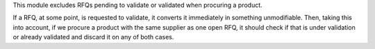 This module excludes RFQs pending to validate or validated when procuring a product.

If a RFQ, at some point, is requested to validate, it converts it immediately in something unmodifiable.
Then, taking this into account, if we procure a product with the same supplier as one open RFQ, it should
check if that is under validation or already validated and discard it on any of both cases.
